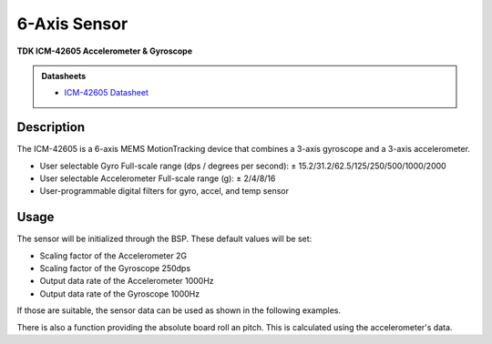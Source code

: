 .. _SixAxisSensorPeripheral:

6-Axis Sensor
=============
**TDK ICM-42605 Accelerometer & Gyroscope**

.. admonition:: Datasheets
    
    * `ICM-42605 Datasheet </_static/datasheets/yggdrasil/ICM-42605.pdf>`_ 

Description
-----------

The ICM-42605 is a 6-axis MEMS MotionTracking device that combines a 3-axis gyroscope and a 3-axis accelerometer.

* User selectable Gyro Full-scale range (dps / degrees per second): ± 15.2/31.2/62.5/125/250/500/1000/2000
* User selectable Accelerometer Full-scale range (g): ± 2/4/8/16
* User-programmable digital filters for gyro, accel, and temp sensor

Usage
-----

The sensor will be initialized through the BSP. These default values will be set:

* Scaling factor of the Accelerometer       2G
* Scaling factor of the Gyroscope           250dps
* Output data rate of the Accelerometer     1000Hz
* Output data rate of the Gyroscope         1000Hz

If those are suitable, the sensor data can be used as shown in the following examples. 

.. tabs::

    .. code-tab:: c

        // Get the acceleration
        struct Coordinate coords = yggdrasil_SixAxisSensor_GetAcceleration();
        printf("Acceleration [x, y, z]: %f %f %f \n", coords.x, coords.y, coords.z);

    .. code-tab:: cpp

        // Get the acceleration
        auto [x, y, z] =  bsp::ygg::prph::SixAxisSensor::getAcceleration();
        printf("Acceleration [x, y, z]: %f %f %f \n", x, y, z);


.. tabs::

    .. code-tab:: c

        // Get the acceleration
        struct Coordinate coords = yggdrasil_SixAxisSensor_GetRotation();
        printf("Rotation [x, y, z]: %f %f %f \n", coords.x, coords.y, coords.z);

    .. code-tab:: cpp

        // Get the acceleration
        auto [x, y, z] =  bsp::ygg::prph::SixAxisSensor::getRotation();
        printf("Rotation [x, y, z]: %f %f %f \n", x, y, z);

.. tabs::

    .. code-tab:: c

        // Get the temperature
        float temp = yggdrasil_SixAxisSensor_GetTemperature();
        printf("Temperature: %fC \n", temp);

    .. code-tab:: cpp

        // Get the temperature
        auto temp = bsp::ygg::prph::SixAxisSensor::getTemperature();
        printf("Temperature: %fC \n", temp);

There is also a function providing the absolute board roll an pitch. 
This is calculated using the accelerometer's data.

.. tabs::

    .. code-tab:: c

        // Get the board orientation
        struct Orientation orientation = yggdrasil_SixAxisSensor_GetBoardOrientation();
        printf("Roll: %f, Pitch  %f \n", orientation.roll, orientation.pitch);

    .. code-tab:: cpp

        // Get the board orientation
        auto [roll, pitch] = bsp::ygg::prph::SixAxisSensor::getBoardOrientation();
        printf("Roll: %f, Pitch  %f \n", roll, pitch);